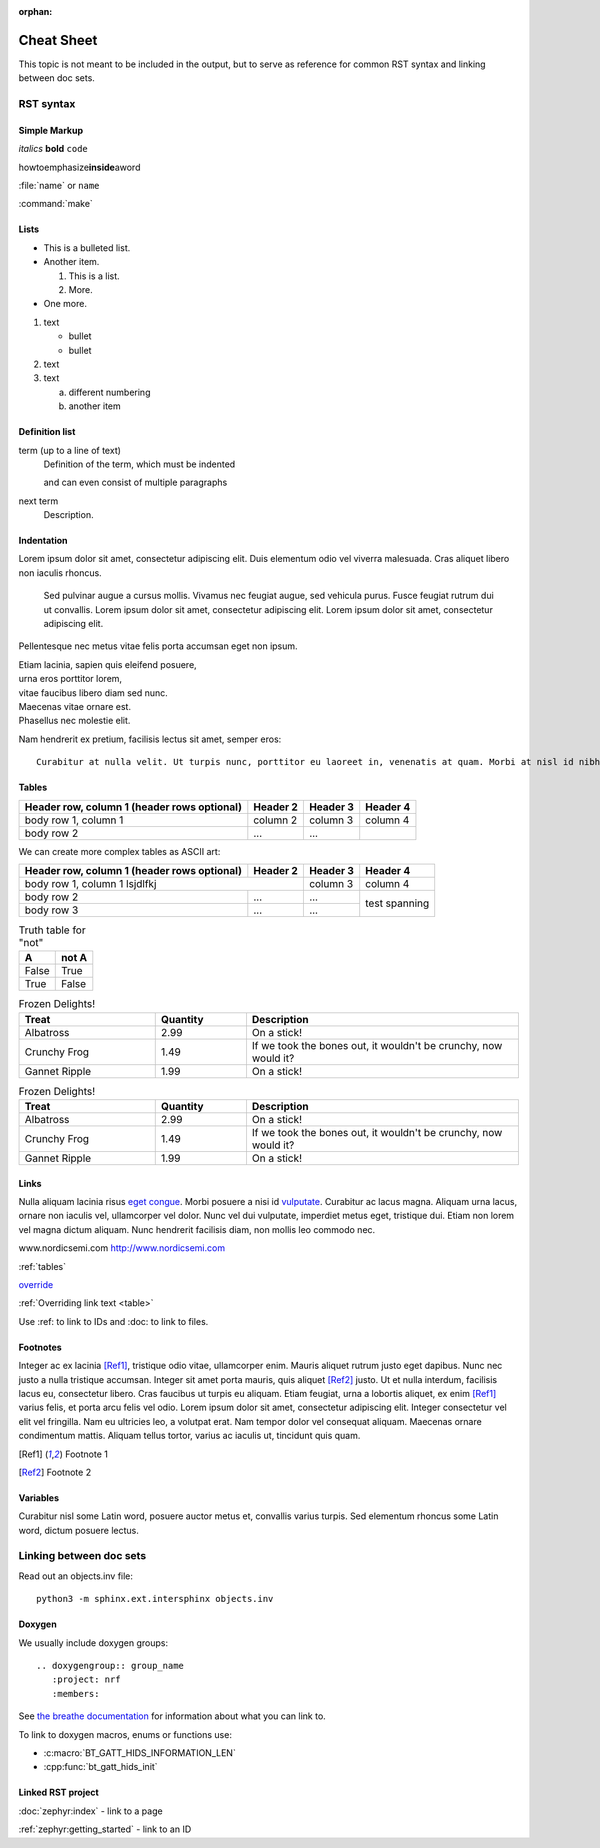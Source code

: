 :orphan:

.. _doc_cheatsheet:

Cheat Sheet
###########

This topic is not meant to be included in the output, but to serve as reference for common RST syntax and linking between doc sets.

RST syntax
**********

Simple Markup
=============

*italics* **bold** ``code``

howtoemphasize\ **inside**\ aword

:file:`name` or ``name``

:command:`make`

Lists
=====

* This is a bulleted list.
* Another item.

  #. This is a list.
  #. More.
* One more.


#. text

   - bullet
   - bullet
#. text
#. text

   a. different numbering
   #. another item


Definition list
===============

term (up to a line of text)
   Definition of the term, which must be indented

   and can even consist of multiple paragraphs

next term
   Description.

Indentation
===========

Lorem ipsum dolor sit amet, consectetur adipiscing elit. Duis elementum odio vel viverra malesuada. Cras aliquet libero non iaculis rhoncus.

  Sed pulvinar augue a cursus mollis. Vivamus nec feugiat augue, sed vehicula
  purus. Fusce feugiat rutrum dui ut convallis. Lorem ipsum dolor sit amet,
  consectetur adipiscing elit. Lorem ipsum dolor sit amet, consectetur
  adipiscing elit.

Pellentesque nec metus vitae felis porta accumsan eget non ipsum.

| Etiam lacinia, sapien quis eleifend posuere,
| urna eros porttitor lorem,
| vitae faucibus libero diam sed nunc.
| Maecenas vitae ornare est.
| Phasellus nec molestie elit.

Nam hendrerit ex pretium, facilisis lectus sit amet, semper eros::

  Curabitur at nulla velit. Ut turpis nunc, porttitor eu laoreet in, venenatis at quam. Morbi at nisl id nibh laoreet cursus ac vitae massa.

.. _tables:

Tables
======

.. _table:

+------------------------+------------+----------+----------+
| Header row, column 1   | Header 2   | Header 3 | Header 4 |
| (header rows optional) |            |          |          |
+========================+============+==========+==========+
| body row 1, column 1   | column 2   | column 3 | column 4 |
+------------------------+------------+----------+----------+
| body row 2             | ...        | ...      |          |
+------------------------+------------+----------+----------+

We can create more complex tables as ASCII art:

+------------------------+------------+----------+----------+
| Header row, column 1   | Header 2   | Header 3 | Header 4 |
| (header rows optional) |            |          |          |
+========================+============+==========+==========+
| body row 1, column 1 lsjdlfkj       | column 3 | column 4 |
+------------------------+------------+----------+----------+
| body row 2             | ...        | ...      | test     |
+------------------------+------------+----------+ spanning +
| body row 3             | ...        | ...      |          |
+------------------------+------------+----------+----------+

.. table:: Truth table for "not"
   :widths: auto

   =====  =====
     A    not A
   =====  =====
   False  True
   True   False
   =====  =====

.. list-table:: Frozen Delights!
   :widths: 15 10 30
   :header-rows: 1

   * - Treat
     - Quantity
     - Description
   * - Albatross
     - 2.99
     - On a stick!
   * - Crunchy Frog
     - 1.49
     - If we took the bones out, it wouldn't be
       crunchy, now would it?
   * - Gannet Ripple
     - 1.99
     - On a stick!

.. csv-table:: Frozen Delights!
   :header: "Treat", "Quantity", "Description"
   :widths: 15, 10, 30

   "Albatross", 2.99, "On a stick!"
   "Crunchy Frog", 1.49, "If we took the bones out, it wouldn't be
   crunchy, now would it?"
   "Gannet Ripple", 1.99, "On a stick!"


Links
=====

Nulla aliquam lacinia risus `eget congue <http://www.nordicsemi.com>`_. Morbi posuere a nisi id `vulputate`_. Curabitur ac lacus magna. Aliquam urna lacus, ornare non iaculis vel, ullamcorper vel dolor. Nunc vel dui vulputate, imperdiet metus eget, tristique dui. Etiam non lorem vel magna dictum aliquam. Nunc hendrerit facilisis diam, non mollis leo commodo nec.

.. _vulputate: http://www.nordicsemi.com

www.nordicsemi.com http://www.nordicsemi.com

:ref:`tables`

`override <tables>`_

:ref:`Overriding link text <table>`

Use :ref: to link to IDs and :doc: to link to files.


Footnotes
=========

Integer ac ex lacinia [Ref1]_, tristique odio vitae, ullamcorper enim. Mauris aliquet rutrum justo eget dapibus. Nunc nec justo a nulla tristique accumsan. Integer sit amet porta mauris, quis aliquet [Ref2]_ justo. Ut et nulla interdum, facilisis lacus eu, consectetur libero. Cras faucibus ut turpis eu aliquam. Etiam feugiat, urna a lobortis aliquet, ex enim [Ref1]_ varius felis, et porta arcu felis vel odio. Lorem ipsum dolor sit amet, consectetur adipiscing elit. Integer consectetur vel elit vel fringilla. Nam eu ultricies leo, a volutpat erat. Nam tempor dolor vel consequat aliquam. Maecenas ornare condimentum mattis. Aliquam tellus tortor, varius ac iaculis ut, tincidunt quis quam.

.. [Ref1] Footnote 1
.. [Ref2] Footnote 2

Variables
=========

Curabitur nisl |sapien|, posuere auctor metus et, convallis varius turpis. Sed elementum rhoncus |sapien|, dictum posuere lectus.

.. |sapien| replace:: some Latin word

Linking between doc sets
************************

Read out an objects.inv file::

   python3 -m sphinx.ext.intersphinx objects.inv

Doxygen
=======

We usually include doxygen groups::

   .. doxygengroup:: group_name
      :project: nrf
      :members:

See `the breathe documentation <https://breathe.readthedocs.io/en/latest/directives.html#directives>`_ for information about what you can link to.

To link to doxygen macros, enums or functions use:

* :c:macro:`BT_GATT_HIDS_INFORMATION_LEN`
* :cpp:func:`bt_gatt_hids_init`

Linked RST project
==================

:doc:`zephyr:index` - link to a page

:ref:`zephyr:getting_started` - link to an ID
